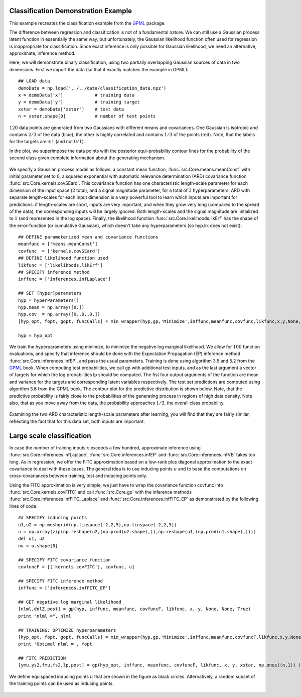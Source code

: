 Classification Demonstration Example
------------------------------------
This example recreates the classification example from the `GPML`_ package.

The difference between regression and classification is not of a fundamental nature. We can still use a Gaussian process latent function 
in essentially the same way, but unfortunately, the Gaussian likelihood function often used for regression is inappropriate for classification. 
Since exact inference is only possible for Gaussian likelihood, we need an alternative, approximate, inference method.

Here, we will demonstrate binary classification, using two partially overlapping Gaussian sources of data in two dimensions. 
First we import the data (so that it exactly matches the example in GPML)::

    ## LOAD data
    demoData = np.load('../../data/classification_data.npz')
    x = demoData['x']            # training data
    y = demoData['y']            # training target
    xstar = demoData['xstar']    # test data
    n = xstar.shape[0]           # number of test points

:math:`120` data points are generated from two Gaussians with different means and covariances. One Gaussian is isotropic and contains 
:math:`2/3` of the data (blue), the other is highly correlated and contains :math:`1/3` of the points (red). 
Note, that the labels for the targets are :math:`\pm 1` (and not :math:`0/1`).

In the plot, we superimpose the data points with the posterior equi-probability contour lines for the probability of the second class
given complete information about the generating mechanism.

.. figure:: images/demoC1.png
   :align: center

We specify a Gaussian process model as follows: a constant mean function, :func:`src.Core.means.meanConst` with initial parameter set to 
:math:`0`, a squared exponential 
with automatic relevance determination (ARD) covariance function :func:`src.Core.kernels.covSEard`. This covariance function has one 
characteristic length-scale parameter for each dimension of the input space (:math:`2` total), and a signal magnitude parameter, for 
a total of :math:`3` hyperparameters. ARD with separate length-scales for each input dimension is a very powerful tool to learn which 
inputs are important for predictions: if length-scales are short, inputs are very important, and when they grow very long 
(compared to the spread of the data), the corresponding inputs will be largely ignored. Both length-scales and the signal magnitude 
are initialized to :math:`1` (and represented in the log space). Finally, the likelihood function :func:`src.Core.likelihoods.likErf` 
has the shape of the error-function (or cumulative Gaussian), which doesn't take any hyperparameters (so hyp.lik does not exist)::

    ## DEFINE parameterized mean and covariance functions
    meanfunc = ['means.meanConst']
    covfunc  = ['kernels.covSEard']
    ## DEFINE likelihood function used 
    likfunc = ['likelihoods.likErf']
    ## SPECIFY inference method
    inffunc = ['inferences.infLaplace']

    ## SET (hyper)parameters
    hyp = hyperParameters()
    hyp.mean = np.array([0.])
    hyp.cov  = np.array([0.,0.,0.])
    [hyp_opt, fopt, gopt, funcCalls] = min_wrapper(hyp,gp,'Minimize',inffunc,meanfunc,covfunc,likfunc,x,y,None,None,True)

    hyp = hyp_opt

We train the hyperparameters using minimize, to minimize the negative log marginal likelihood. We allow for :math:`100` function evaluations, 
and specify that inference should be done with the Expectation Propagation (EP) inference method :func:`src.Core.inferences.infEP`, and pass 
the usual parameters. 
Training is done using algorithm 3.5 and 5.2 from the `GPML`_ book. When computing test probabilities, we call gp with additional test inputs, 
and as the last argument a vector of targets for which the log probabilities lp should be computed. The fist four output arguments 
of the function are mean and variance for the targets and corresponding latent variables respectively. The test set predictions are 
computed using algorithm 3.6 from the GPML book. The contour plot for the predictive distribution is shown below. Note, that the predictive 
probability is fairly close to the probabilities of the generating process in regions of high data density. Note also, that as you move 
away from the data, the probability approaches :math:`1/3`, the overall class probability.

.. figure:: images/demoC2.png
   :align: center

Examining the two ARD characteristic length-scale parameters after learning, you will find that they are fairly similar, reflecting the fact 
that for this data set, both inputs are important.

Large scale classification
--------------------------
In case the number of training inputs :math:`x` exceeds a few hundred, approximate inference using :func:`src.Core.inferences.infLaplace`, 
:func:`src.Core.inferences.infEP` and :func:`src.Core.inferences.infVB` takes too long. As in regression, we offer the FITC approximation 
based on a low-rank plus diagonal approximation to the exact covariance to deal with these cases. The general idea is to use inducing points 
:math:`u` and to base the computations on cross-covariances between training, test and inducing points only.

Using the FITC approximation is very simple, we just have to wrap the covariance function covfunc into :func:`src.Core.kernels.covFITC` 
and call :func:`src.Core.gp` with the inference methods :func:`src.Core.inferences.infFITC_Laplace` and :func:`src.Core.inferences.infFITC_EP` 
as demonstrated by the following lines of code::

    ## SPECIFY inducing points
    u1,u2 = np.meshgrid(np.linspace(-2,2,5),np.linspace(-2,2,5))
    u = np.array(zip(np.reshape(u2,(np.prod(u2.shape),)),np.reshape(u1,(np.prod(u1.shape),))))
    del u1, u2
    nu = u.shape[0]

    ## SPECIFY FITC covariance function
    covfuncF = [['kernels.covFITC'], covfunc, u]

    ## SPECIFY FITC inference method      
    inffunc = ['inferences.infFITC_EP']

    ## GET negative log marginal likelihood
    [nlml,dnlZ,post] = gp(hyp, inffunc, meanfunc, covfuncF, likfunc, x, y, None, None, True)
    print "nlml =", nlml

    ## TRAINING: OPTIMIZE hyperparameters
    [hyp_opt, fopt, gopt, funcCalls] = min_wrapper(hyp,gp,'Minimize',inffunc,meanfunc,covfuncF,likfunc,x,y,None,None,True)  # minimize by Carl$
    print 'Optimal nlml =', fopt

    ## FITC PREDICTION     
    [ymu,ys2,fmu,fs2,lp,post] = gp(hyp_opt, inffunc, meanfunc, covfuncF, likfunc, x, y, xstar, np.ones((n,1)) )

We define equispaced inducing points :math:`u` that are shown in the figure as black circles. Alternatively, a random subset of the training 
points can be used as inducing points.

.. figure:: images/demoC3.png
   :align: center

.. _GPML: http://www.gaussianprocess.org/gpml/code/matlab/doc/

